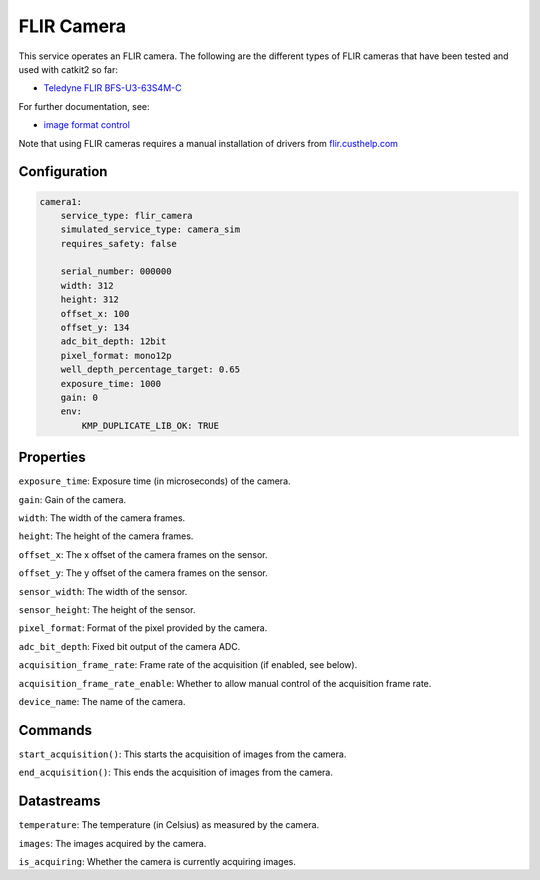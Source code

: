 FLIR Camera
===========
This service operates an FLIR camera. The following are the different types of FLIR cameras that have been tested and used with catkit2 so far:

- `Teledyne FLIR BFS-U3-63S4M-C <https://wilcoimaging.com/products/teledyne-flir-bfs-u3-63s4m-c?_pos=1&_sid=ff2b850d4&_ss=r>`_

For further documentation, see:

- `image format control <http://softwareservices.flir.com/BFS-U3-200S6/latest/Model/public/ImageFormatControl.html>`_

Note that using FLIR cameras requires a manual installation of drivers from `flir.custhelp.com <https://flir.custhelp.com/app/answers/detail/a_id/47/~/flir-cameras---drivers>`_

Configuration
-------------
.. code-block:: YAML

    camera1:
        service_type: flir_camera
        simulated_service_type: camera_sim
        requires_safety: false

        serial_number: 000000
        width: 312
        height: 312
        offset_x: 100
        offset_y: 134
        adc_bit_depth: 12bit
        pixel_format: mono12p
        well_depth_percentage_target: 0.65
        exposure_time: 1000
        gain: 0
        env:
            KMP_DUPLICATE_LIB_OK: TRUE

Properties
----------
``exposure_time``: Exposure time (in microseconds) of the camera.

``gain``: Gain of the camera.

``width``: The width of the camera frames.

``height``: The height of the camera frames.

``offset_x``: The x offset of the camera frames on the sensor.

``offset_y``: The y offset of the camera frames on the sensor.

``sensor_width``: The width of the sensor.

``sensor_height``: The height of the sensor.

``pixel_format``: Format of the pixel provided by the camera.

``adc_bit_depth``: Fixed bit output of the camera ADC.

``acquisition_frame_rate``: Frame rate of the acquisition (if enabled, see below).

``acquisition_frame_rate_enable``: Whether to allow manual control of the acquisition frame rate.

``device_name``: The name of the camera.

Commands
--------
``start_acquisition()``: This starts the acquisition of images from the camera.

``end_acquisition()``: This ends the acquisition of images from the camera.


Datastreams
-----------
``temperature``: The temperature (in Celsius) as measured by the camera.

``images``: The images acquired by the camera.

``is_acquiring``: Whether the camera is currently acquiring images.

